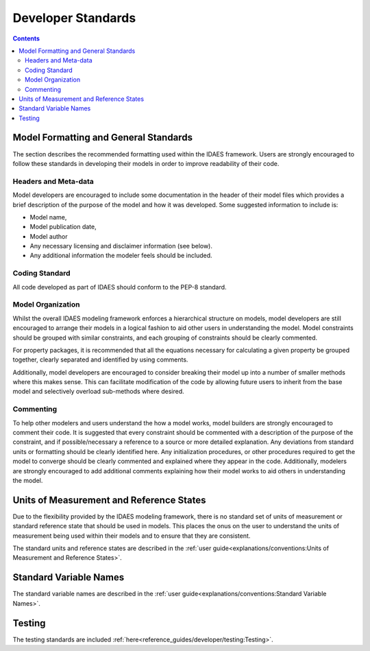 ﻿Developer Standards
===================
.. contents:: Contents
    :depth: 3


Model Formatting and General Standards
--------------------------------------
The section describes the recommended formatting used within the IDAES framework. Users are
strongly encouraged to follow these standards in developing their models in order to improve
readability of their code.

Headers and Meta-data
^^^^^^^^^^^^^^^^^^^^^
Model developers are encouraged to include some documentation in the header of their model
files which provides a brief description of the purpose of the model and how it was developed.
Some suggested information to include is:

* Model name,
* Model publication date,
* Model author
* Any necessary licensing and disclaimer information (see below).
* Any additional information the modeler feels should be included.

Coding Standard
^^^^^^^^^^^^^^^
All code developed as part of IDAES should conform to the PEP-8 standard.

Model Organization
^^^^^^^^^^^^^^^^^^
Whilst the overall IDAES modeling framework enforces a hierarchical structure on models, model
developers are still encouraged to arrange their models in a logical fashion to aid other users
in understanding the model. Model constraints should be grouped with similar constraints, and
each grouping of constraints should be clearly commented.

For property packages, it is recommended that all the equations necessary for calculating a
given property be grouped together, clearly separated and identified by using comments.

Additionally, model developers are encouraged to consider breaking their model up into a number
of smaller methods where this makes sense. This can facilitate modification of the code by
allowing future users to inherit from the base model and selectively overload sub-methods where
desired.

Commenting
^^^^^^^^^^
To help other modelers and users understand the how a model works, model builders are strongly
encouraged to comment their code. It is suggested that every constraint should be commented
with a description of the purpose of the constraint, and if possible/necessary a reference to a
source or more detailed explanation. Any deviations from standard units or formatting should be
clearly identified here. Any initialization procedures, or other procedures required to get the
model to converge should be clearly commented and explained where they appear in the code.
Additionally, modelers are strongly encouraged to add additional comments explaining how their
model works to aid others in understanding the model.

Units of Measurement and Reference States
-----------------------------------------
Due to the flexibility provided by the IDAES modeling framework, there is no standard set of
units of measurement or standard reference state that should be used in models. This places the
onus on the user to understand the units of measurement being used within their models and to
ensure that they are consistent.

The standard units and reference states are described in the
:ref:`user guide<explanations/conventions:Units of Measurement and Reference States>`.

Standard Variable Names
-----------------------
The standard variable names are described in the
:ref:`user guide<explanations/conventions:Standard Variable Names>`.

Testing
-------
The testing standards are included :ref:`here<reference_guides/developer/testing:Testing>`.

